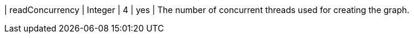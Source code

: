 | readConcurrency              | Integer  | 4       | yes      | The number of concurrent threads used for creating the graph.
